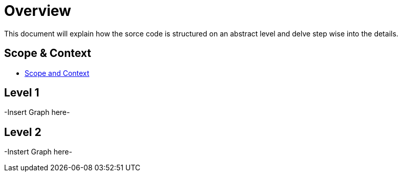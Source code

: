 [[section-building-block-view]]

= Overview

This document will explain how the sorce code is structured on an abstract level and delve step wise into
the details.

== Scope & Context

- link:https://gitlab.fhnw.ch/ip12-24vt/ip12-24vt_ueberduengung/docu/-/blob/main/software(sad)/src/03_system_scope_and_context.adoc[Scope and Context]

== Level 1

-Insert Graph here-

== Level 2

-Instert Graph here-